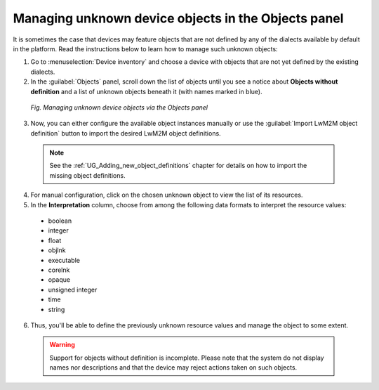 .. _Managing_unknown_device_objects_in_the_Objects_panel:

====================================================
Managing unknown device objects in the Objects panel
====================================================

It is sometimes the case that devices may feature objects that are not defined by any of the dialects available by default in the platform. Read the instructions below to learn how to manage such unknown objects:

1. Go to :menuselection:`Device inventory` and choose a device with objects that are not yet defined by the existing dialects.
2. In the :guilabel:`Objects` panel, scroll down the list of objects until you see a notice about **Objects without definition** and a list of unknown objects beneath it (with names marked in blue).

 .. figure:: images/managing_unknown_objects.*
    :align: center

    *Fig. Managing unknown device objects via the Objects panel*

3. Now, you can either configure the available object instances manually or use the :guilabel:`Import LwM2M object definition` button to import the desired LwM2M object definitions.

 .. note:: See the :ref:`UG_Adding_new_object_definitions` chapter for details on how to import the missing object definitions.

4. For manual configuration, click on the chosen unknown object to view the list of its resources.
5. In the **Interpretation** column, choose from among the following data formats to interpret the resource values:

  * boolean
  * integer
  * float
  * objlnk
  * executable
  * corelnk
  * opaque
  * unsigned integer
  * time
  * string

6. Thus, you'll be able to define the previously unknown resource values and manage the object to some extent.

 .. warning:: Support for objects without definition is incomplete. Please note that the system do not display names nor descriptions and that the device may reject actions taken on such objects.